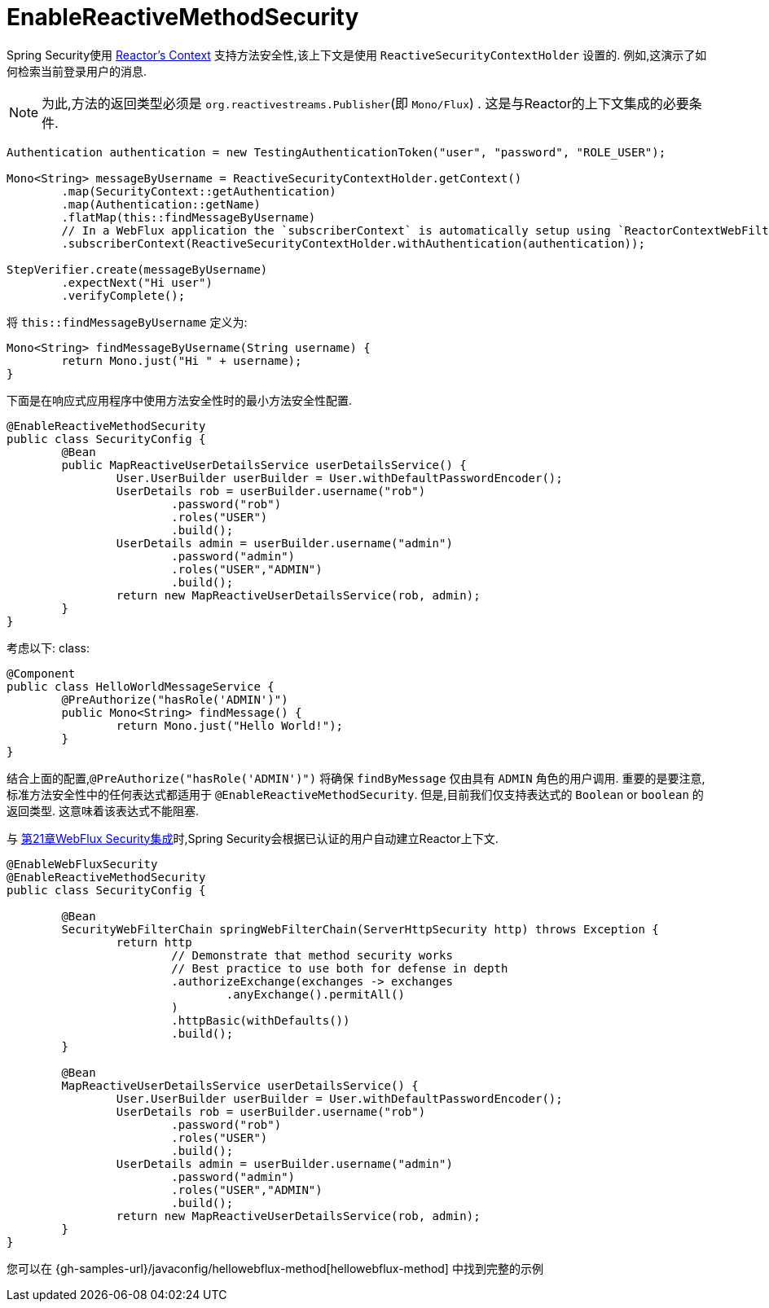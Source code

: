 [[jc-erms]]
= EnableReactiveMethodSecurity

Spring Security使用 https://projectreactor.io/docs/core/release/reference/#context[Reactor's Context]  支持方法安全性,该上下文是使用 `ReactiveSecurityContextHolder` 设置的. 例如,这演示了如何检索当前登录用户的消息.

[NOTE]
====
为此,方法的返回类型必须是 `org.reactivestreams.Publisher`(即 `Mono/Flux`) . 这是与Reactor的上下文集成的必要条件.
====

[source,java]
----
Authentication authentication = new TestingAuthenticationToken("user", "password", "ROLE_USER");

Mono<String> messageByUsername = ReactiveSecurityContextHolder.getContext()
	.map(SecurityContext::getAuthentication)
	.map(Authentication::getName)
	.flatMap(this::findMessageByUsername)
	// In a WebFlux application the `subscriberContext` is automatically setup using `ReactorContextWebFilter`
	.subscriberContext(ReactiveSecurityContextHolder.withAuthentication(authentication));

StepVerifier.create(messageByUsername)
	.expectNext("Hi user")
	.verifyComplete();
----

将 `this::findMessageByUsername` 定义为:

[source,java]
----
Mono<String> findMessageByUsername(String username) {
	return Mono.just("Hi " + username);
}
----

下面是在响应式应用程序中使用方法安全性时的最小方法安全性配置.

[source,java]
----
@EnableReactiveMethodSecurity
public class SecurityConfig {
	@Bean
	public MapReactiveUserDetailsService userDetailsService() {
		User.UserBuilder userBuilder = User.withDefaultPasswordEncoder();
		UserDetails rob = userBuilder.username("rob")
			.password("rob")
			.roles("USER")
			.build();
		UserDetails admin = userBuilder.username("admin")
			.password("admin")
			.roles("USER","ADMIN")
			.build();
		return new MapReactiveUserDetailsService(rob, admin);
	}
}
----

考虑以下: class:

[source,java]
----
@Component
public class HelloWorldMessageService {
	@PreAuthorize("hasRole('ADMIN')")
	public Mono<String> findMessage() {
		return Mono.just("Hello World!");
	}
}
----

结合上面的配置,`@PreAuthorize("hasRole('ADMIN')")` 将确保 `findByMessage` 仅由具有 `ADMIN` 角色的用户调用.  重要的是要注意,标准方法安全性中的任何表达式都适用于 `@EnableReactiveMethodSecurity`.
但是,目前我们仅支持表达式的 `Boolean` or `boolean` 的返回类型.  这意味着该表达式不能阻塞.

与 <<jc-webflux,第21章WebFlux Security集成>>时,Spring Security会根据已认证的用户自动建立Reactor上下文.

[source,java]
----
@EnableWebFluxSecurity
@EnableReactiveMethodSecurity
public class SecurityConfig {

	@Bean
	SecurityWebFilterChain springWebFilterChain(ServerHttpSecurity http) throws Exception {
		return http
			// Demonstrate that method security works
			// Best practice to use both for defense in depth
			.authorizeExchange(exchanges -> exchanges
				.anyExchange().permitAll()
			)
			.httpBasic(withDefaults())
			.build();
	}

	@Bean
	MapReactiveUserDetailsService userDetailsService() {
		User.UserBuilder userBuilder = User.withDefaultPasswordEncoder();
		UserDetails rob = userBuilder.username("rob")
			.password("rob")
			.roles("USER")
			.build();
		UserDetails admin = userBuilder.username("admin")
			.password("admin")
			.roles("USER","ADMIN")
			.build();
		return new MapReactiveUserDetailsService(rob, admin);
	}
}

----

您可以在 {gh-samples-url}/javaconfig/hellowebflux-method[hellowebflux-method] 中找到完整的示例